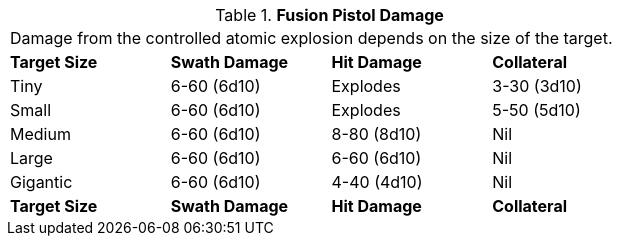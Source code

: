 // Table 46.3 Fusion Pistol Damage
.*Fusion Pistol Damage*
[width="75%",cols="4*<",frame="all", stripes="even"]
|===
4+<|Damage from the controlled atomic explosion depends on the size of the target.
s|Target Size
s|Swath Damage
s|Hit Damage
s|Collateral

|Tiny
|6-60 (6d10)
|Explodes
|3-30 (3d10)

|Small
|6-60 (6d10)
|Explodes
|5-50 (5d10)

|Medium
|6-60 (6d10)
|8-80 (8d10)
|Nil

|Large
|6-60 (6d10)
|6-60 (6d10)
|Nil

|Gigantic
|6-60 (6d10)
|4-40 (4d10)
|Nil

s|Target Size
s|Swath Damage
s|Hit Damage
s|Collateral
|===

